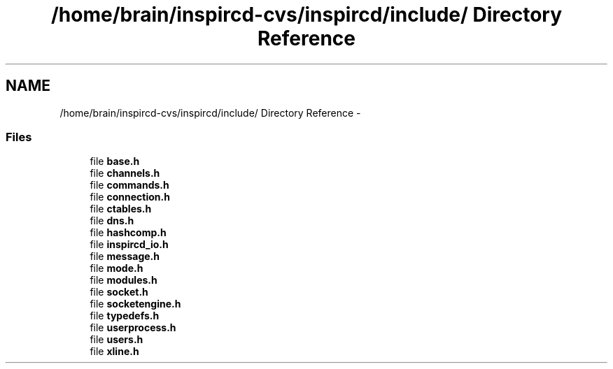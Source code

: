 .TH "/home/brain/inspircd-cvs/inspircd/include/ Directory Reference" 3 "14 Dec 2005" "Version 1.0Betareleases" "InspIRCd" \" -*- nroff -*-
.ad l
.nh
.SH NAME
/home/brain/inspircd-cvs/inspircd/include/ Directory Reference \- 
.SS "Files"

.in +1c
.ti -1c
.RI "file \fBbase.h\fP"
.br
.ti -1c
.RI "file \fBchannels.h\fP"
.br
.ti -1c
.RI "file \fBcommands.h\fP"
.br
.ti -1c
.RI "file \fBconnection.h\fP"
.br
.ti -1c
.RI "file \fBctables.h\fP"
.br
.ti -1c
.RI "file \fBdns.h\fP"
.br
.ti -1c
.RI "file \fBhashcomp.h\fP"
.br
.ti -1c
.RI "file \fBinspircd_io.h\fP"
.br
.ti -1c
.RI "file \fBmessage.h\fP"
.br
.ti -1c
.RI "file \fBmode.h\fP"
.br
.ti -1c
.RI "file \fBmodules.h\fP"
.br
.ti -1c
.RI "file \fBsocket.h\fP"
.br
.ti -1c
.RI "file \fBsocketengine.h\fP"
.br
.ti -1c
.RI "file \fBtypedefs.h\fP"
.br
.ti -1c
.RI "file \fBuserprocess.h\fP"
.br
.ti -1c
.RI "file \fBusers.h\fP"
.br
.ti -1c
.RI "file \fBxline.h\fP"
.br
.in -1c
